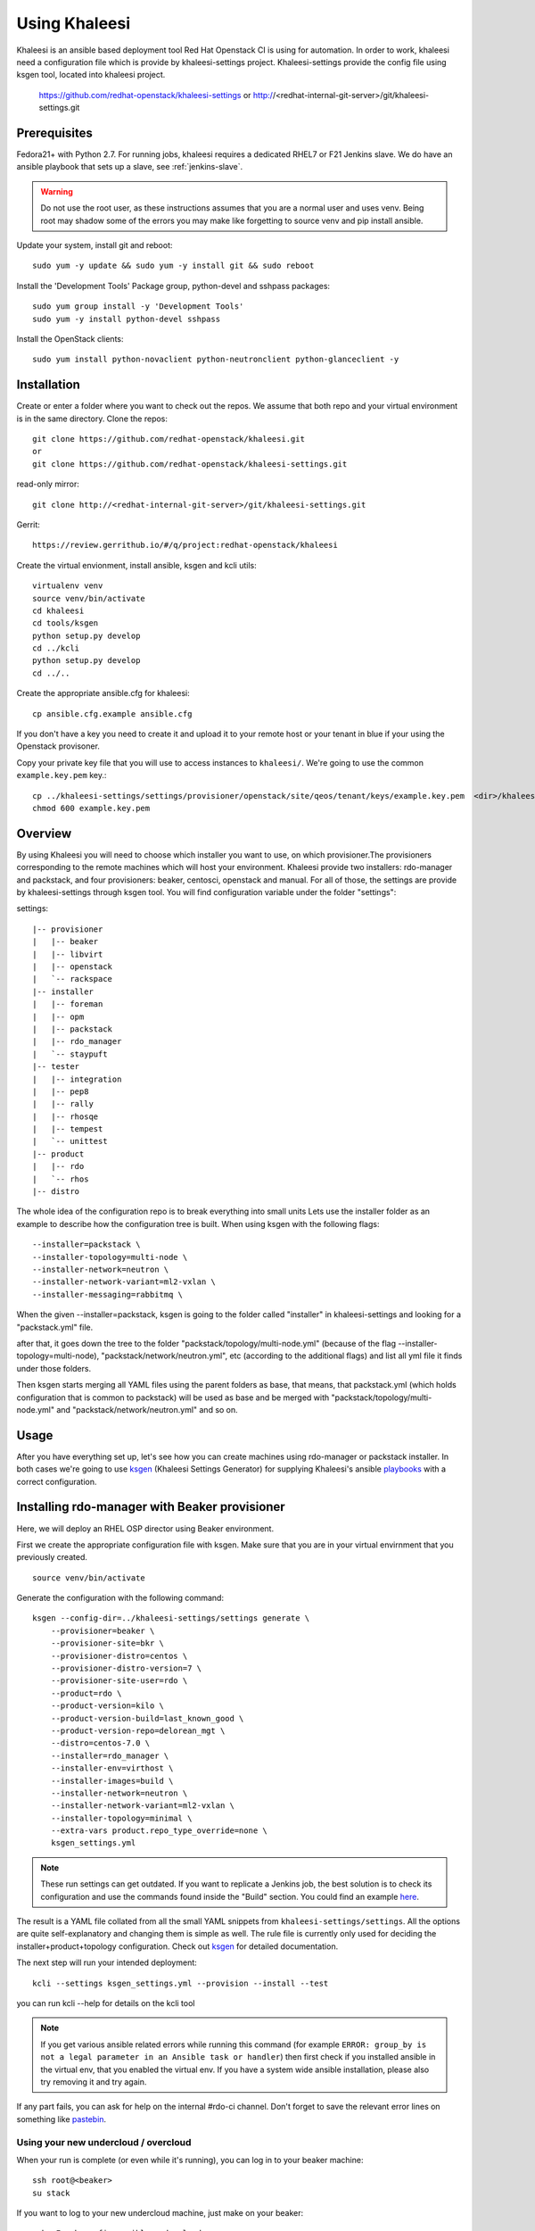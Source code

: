 Using Khaleesi
==============

Khaleesi is an ansible based deployment tool Red Hat Openstack CI is using for
automation. In order to work, khaleesi need a configuration file which is
provide by khaleesi-settings project. Khaleesi-settings provide the config
file using ksgen tool, located into khaleesi project.

    https://github.com/redhat-openstack/khaleesi-settings
    or
    http://<redhat-internal-git-server>/git/khaleesi-settings.git

.. _prereqs:

Prerequisites
-------------

Fedora21+ with Python 2.7. For running jobs,
khaleesi requires a dedicated RHEL7 or F21 Jenkins slave. We do have an ansible
playbook that sets up a slave, see :ref:`jenkins-slave`.

.. WARNING:: Do not use the root user, as these instructions assumes that you
   are a normal user and uses venv. Being root may shadow some of the errors
   you may make like forgetting to source venv and pip install ansible.

Update your system, install git and reboot::

    sudo yum -y update && sudo yum -y install git && sudo reboot

Install the 'Development Tools' Package group, python-devel and
sshpass packages::

    sudo yum group install -y 'Development Tools'
    sudo yum -y install python-devel sshpass

Install the OpenStack clients::

    sudo yum install python-novaclient python-neutronclient python-glanceclient -y

.. _installation:

Installation
------------

Create or enter a folder where you want to check out the repos. We assume that
both repo and your virtual environment is in the same directory. Clone the
repos::

    git clone https://github.com/redhat-openstack/khaleesi.git
    or
    git clone https://github.com/redhat-openstack/khaleesi-settings.git

read-only mirror::

    git clone http://<redhat-internal-git-server>/git/khaleesi-settings.git

Gerrit::

    https://review.gerrithub.io/#/q/project:redhat-openstack/khaleesi

Create the virtual envionment, install ansible, ksgen and kcli utils::

    virtualenv venv
    source venv/bin/activate
    cd khaleesi
    cd tools/ksgen
    python setup.py develop
    cd ../kcli
    python setup.py develop
    cd ../..

Create the appropriate ansible.cfg for khaleesi::

    cp ansible.cfg.example ansible.cfg

If you don't have a key you need to create it and upload it to your remote host
or your tenant in blue if your using the Openstack provisoner.

Copy your private key file that you will use to access instances to
``khaleesi/``. We're going to use the common ``example.key.pem`` key.::

    cp ../khaleesi-settings/settings/provisioner/openstack/site/qeos/tenant/keys/example.key.pem  <dir>/khaleesi/
    chmod 600 example.key.pem

.. _overview:

Overview
--------

By using Khaleesi you will need to choose which installer you want to use, on
which provisioner.The provisioners corresponding to the remote machines which
will host your environment.
Khaleesi provide two installers: rdo-manager and packstack,
and four provisioners: beaker, centosci, openstack and manual.
For all of those, the settings are provide by khaleesi-settings through ksgen
tool.
You will find configuration variable under the folder "settings":

settings::

    |-- provisioner
    |   |-- beaker
    |   |-- libvirt
    |   |-- openstack
    |   `-- rackspace
    |-- installer
    |   |-- foreman
    |   |-- opm
    |   |-- packstack
    |   |-- rdo_manager
    |   `-- staypuft
    |-- tester
    |   |-- integration
    |   |-- pep8
    |   |-- rally
    |   |-- rhosqe
    |   |-- tempest
    |   `-- unittest
    |-- product
    |   |-- rdo
    |   `-- rhos
    |-- distro

The whole idea of the configuration repo is to break everything into small units
Lets use the installer folder as an example to describe how the configuration
tree is built.
When using ksgen with the following flags::

    --installer=packstack \
    --installer-topology=multi-node \
    --installer-network=neutron \
    --installer-network-variant=ml2-vxlan \
    --installer-messaging=rabbitmq \

When the given --installer=packstack, ksgen is going to the folder called
"installer" in khaleesi-settings and looking for a "packstack.yml" file.

after that, it goes down the tree to the folder
"packstack/topology/multi-node.yml" (because of the flag
--installer-topology=multi-node), "packstack/network/neutron.yml", etc  
(according to the additional flags) and list all yml file it finds under those
folders.

Then ksgen starts merging all YAML files using the parent folders as base,
that means, that packstack.yml (which holds configuration that is common to
packstack) will be used as base and be merged with
"packstack/topology/multi-node.yml" and "packstack/network/neutron.yml"
and so on.

.. _usage:

Usage
-----

After you have everything set up, let's see how you can create machines using
rdo-manager or packstack installer. In both cases we're going to use
ksgen_ (Khaleesi Settings Generator) for supplying Khaleesi's ansible
playbooks_ with a correct configuration.

.. _ksgen: https://github.com/redhat-openstack/khaleesi/tree/master/tools/ksgen
.. _playbooks: http://docs.ansible.com/playbooks_intro.html
.. _here: https://ci.centos.org/view/rdo/job/rdo_manager-gate_khaleesi-none-7-rdo-kilo-delorean_mgt-centos-7.0-virthost-minimal-neutron-ml2-vxlan/
.. _pastebin: http://fpaste.org/

.. _beaker:

Installing rdo-manager with Beaker provisioner
----------------------------------------------

Here, we will deploy an RHEL OSP director using Beaker environment.

First we create the appropriate configuration file with ksgen. Make sure that
you are in your virtual envirnment that you previously created. ::

    source venv/bin/activate

Generate the configuration with the following command::

    ksgen --config-dir=../khaleesi-settings/settings generate \
        --provisioner=beaker \
        --provisioner-site=bkr \
        --provisioner-distro=centos \
        --provisioner-distro-version=7 \
        --provisioner-site-user=rdo \
        --product=rdo \
        --product-version=kilo \
        --product-version-build=last_known_good \
        --product-version-repo=delorean_mgt \
        --distro=centos-7.0 \
        --installer=rdo_manager \
        --installer-env=virthost \
        --installer-images=build \
        --installer-network=neutron \
        --installer-network-variant=ml2-vxlan \
        --installer-topology=minimal \
        --extra-vars product.repo_type_override=none \
        ksgen_settings.yml

.. Note:: These run settings can get outdated. If you want to replicate a
   Jenkins job, the best solution is to check its configuration and use the
   commands found inside the "Build" section. You could find an example here_.

The result is a YAML file collated from all the small YAML snippets from
``khaleesi-settings/settings``. All the options are quite self-explanatory and
changing them is simple as well. The rule file is currently only used for
deciding the installer+product+topology configuration. Check out ksgen_ for
detailed documentation.

The next step will run your intended deployment::

    kcli --settings ksgen_settings.yml --provision --install --test

you can run kcli --help for details on the kcli tool

.. Note:: If you get various ansible related errors while running this command
   (for example ``ERROR: group_by is not a legal parameter in an Ansible task
   or handler``) then first check if you installed ansible in the virtual env,
   that you enabled the virtual env. If you have a system wide ansible
   installation, please also try removing it and try again.

If any part fails, you can ask for help on the internal #rdo-ci channel. Don't
forget to save the relevant error lines on something like pastebin_.

Using your new undercloud / overcloud
`````````````````````````````````````

When your run is complete (or even while it's running), you can log in to your
beaker machine::

    ssh root@<beaker>
    su stack

If you want to log to your new undercloud machine, just make on your beaker::

    ssh -F ssh.config.ansible undercloud

Here you could play with your newly created Overcloud

.. _centosci:

Installing rdo-manager with centosci provisioner
------------------------------------------------

Here the installation is quite similar with Beaker provisioner.
Just notice the changes into the configuration for ksgen::

    export CONFIG_BASE=<path>/khaleesi-settings

    ksgen --config-dir=$CONFIG_BASE/settings generate \
        --provisioner=centosci \
        --provisioner-site=default \
        --provisioner-distro=centos \
        --provisioner-distro-version=7 \
        --provisioner-site-user=rdo \
        --product=rdo \
        --product-version=kilo \
        --product-version-build=last_known_good \
        --product-version-repo=delorean_mgt \
        --distro=centos-7.0 \
        --installer=rdo_manager \
        --installer-env=virthost \
        --installer-images=build \
        --installer-network=neutron \
        --installer-network-variant=ml2-vxlan \
        --installer-topology=minimal \
        --extra-vars product.repo_type_override=none \
        ksgen_settings.yml

All the steps are similar with :ref:`beaker`

.. _manual:

Installing rdo-manager with manual provisioner
----------------------------------------------

Using the manual provisioner is quite similar than with ref:`beaker`

First we create the appropriate configuration file with ksgen. Make sure that
you are in your virtual envirnment that you previously created. ::

    source venv/bin/activate

Generate the configuration with the following command::

    ksgen --config-dir=../khaleesi-settings/settings generate \
        --provisioner=manual \
        --product=rdo \
        --product-version=kilo \
        --product-version-build=last_known_good \
        --product-version-repo=delorean_mgt \
        --distro=centos-7.0 \
        --installer=rdo_manager \
        --installer-env=virthost \
        --installer-images=build \
        --installer-network=neutron \
        --installer-network-variant=ml2-vxlan \
        --installer-topology=minimal \
        --extra-vars product.repo_type_override=none \
        ksgen_settings.yml

You need to regenerate your inventory file or using another one ::

    cat <<EOF > local_hosts
    localhost ansible_connection=local
    host0 ansible_ssh_host=$HOST ansible_ssh_user=stack ansible_ssh_private_key_file=rhos-jenkins.pem
    undercloud ansible_ssh_host=undercloud ansible_ssh_user=stack ansible_ssh_private_key_file=rhos-jenkins.pem

    [virthost]
    host0

    [local]
    localhost

    EOF

The next step will run your intended deployment::

    kcli --settings ksgen_settings.yml --provision --install --test

If any part fails, you can ask for help on the internal #rdo-ci channel. Don't
forget to save the relevant error lines on something like pastebin_.

Using your new undercloud / overcloud
`````````````````````````````````````

When your run is complete (or even while it's running), you can log in to your
host ::

    ssh root@$HOST
    su stack

If you want to log to your new undercloud machine, just make on your host::

    ssh -F ssh.config.ansible undercloud

Here you could play with your newly created Overcloud

.. _openstack:

Installing Openstack All-in-one in Blue using your own tenant
-------------------------------------------------------------

.. Note:: In the below example we assume that the tenant we got in 'Blue'
    environment is 'tenant1' and the user is 'user1'.
    Replace 'tenant1' with your tenant name and 'user1' with your user name in
    Blue. We also assume that the external IPs range we got here is
    '10.35.184.121-10.35.184.126' - Replace the public* entries below with your
    network data as supplied by the 'Blue' admin
    There are three networks - 'Default-mgmt' and 'Nested-bridge' which are
    already created and 'Private-network' which is a private network
    which we created before.
    For every network entry the name is the name of the network and the id is
    the id of the network 'Private-network' is a network we created before.
    We use cloud.key as the key file. We assume we have a file key file cloud.key.

Upload the key to Blue
``````````````````````

From you tenant go to: Compute -> Access & Security -> Key Pairs ->
Import Key Pair::

   Key Pair name: cloudkey
   Public Key: Copy the content of cloud.key.pub

In case your tenant and user are not in khaleesi add the following files:

.. Note:: Change the files below to reflect your environment Please change 'tenant1' and 'user1' with your tenant and user name

settings/provisioner/openstack/site/blue/tenant/tenant1.yml::

    --- !extends:common/image.yml
    provisioner:
        tenant_name: tenant1
        key_file: <absolute path to cloud.key file>
        key_name: cloudkey
        network:
            network_list:
                data:
                    name: Private-network
                    id: 4b8e57fc-394e-430e-ae57-3ab7df54e7a7
                external:
                    allocation_start: 10.35.184.121
                    allocation_end:  10.35.184.126

settings/provisioner/openstack/site/blue/user/user1.yml::

    --- !extends:../tenant/tenant1.yml
    provisioner:
        username: user1
        password: mypassword

From the khaleesi-settings directory run the following (Adjust as needed)::
The following is a Red Hat internal only example.

    export TENANT=tenant1
    export USER=user1
    ksgen --config-dir=../khaleesi-settings/settings generate \
        --provisioner=openstack \
        --provisioner-site=blue \
        --provisioner-site-tenant=$TENANT \
        --provisioner-site-user=$USER \
        --product=rhos \
        --product-version=7.1 \
        --product-version-repo=puddle \
        --product-version-build=latest \
        --distro=rhel-7.1 \
        --installer=packstack \
        --installer-topology=all-in-one \
        --installer-network=neutron \
        --installer-network-variant=ml2-vxlan \
        --installer-messaging=rabbitmq \
        --extra-vars tmp.node_prefix="$TENANT-"\
        ksgen_settings.yml

.. Note:: tmp.node_prefix should be ended with '-' !! It's optional variable.

.. Note:: Tester: If you want to add a tester node you should add --tester=<tester type> to the ksgen command (e.g. --tester=tempest)

The above command should create the file ksgen_settings.yml in the current
directory. From Khaleesi directory run the following to provision the
instance and install OpenStack:

    kcli --settings ksgen_settings.yml --provision --install

Installing Openstack Multi Node in Blue using your own tenant
-------------------------------------------------------------

All the steps are the same as the All-in-one case. The only difference is
running the ksgen with the paramter --installer-topology=multi-node instead
of --installer-topology=all-in-one.
This will install 4 nodes: controller , network node and 2 compute nodes.

Installing Openstack on Bare Metal
----------------------------------

All the steps are the same as the All-in-one case. The only difference is
running the ksgen with differents paramters:
Please change the below settings to match your environment::

    ksgen --config-dir=/khaleesi_project/khaleesi-settings/settings generate \
    --provisioner=foreman \
    --provisioner-topology="all-in-one" \
    --distro=rhel-7.1 \
    --product=rhos \
    --product-version=7.0 \
    --product-version-repo=puddle \
    --product-version-build=latest \
    --extra-vars=provisioner.nodes.controller.hostname=puma06.scl.lab.tlv.redhat.com \
    --extra-vars=provisioner.nodes.controller.network.interfaces.external.label=enp4s0f1 \
    --extra-vars=provisioner.nodes.controller.network.interfaces.external.config_params.device=enp4s0f1 \
    --extra-vars=provisioner.nodes.controller.network.interfaces.data.label="" \
    --extra-vars=provisioner.nodes.controller.network.interfaces.data.config_params.device="" \
    --extra-vars=provisioner.network.network_list.external.allocation_start=10.35.175.1 \
    --extra-vars=provisioner.network.network_list.external.allocation_end=10.35.175.100 \
    --extra-vars=provisioner.network.network_list.external.subnet_gateway=10.35.175.101 \
    --extra-vars=provisioner.network.network_list.external.subnet_cidr=10.35.175.0/24 \
    --extra-vars=provisioner.network.vlan.external.tag=190 \
    --extra-vars=provisioner.remote_password=mypassword \
    --extra-vars=provisioner.nodes.controller.rebuild=yes \
    --extra-vars=provisioner.key_file=/home/itbrown/.ssh/id_rsa \
    --installer=packstack \
    --installer-network=neutron \
    --installer-network-variant=ml2-vxlan \
    --installer-messaging=rabbitmq \
    ksgen_settings.yml

And then simply run::

    kcli --settings ksgen_settings.yml --provision --install

Cleanup
-------
After you finished your work, you can simply remove the created instances by::

    kcli cleanup

